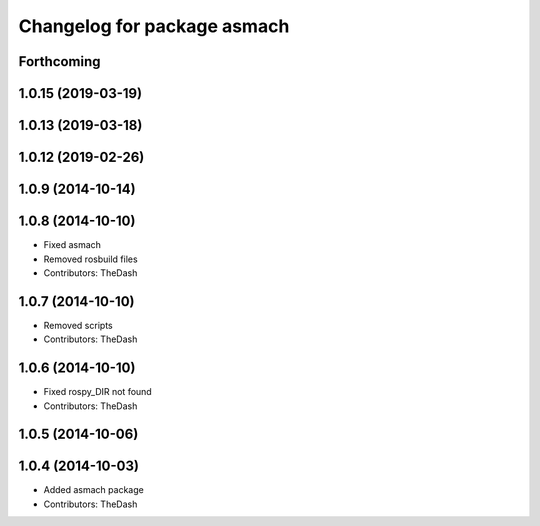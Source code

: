 ^^^^^^^^^^^^^^^^^^^^^^^^^^^^
Changelog for package asmach
^^^^^^^^^^^^^^^^^^^^^^^^^^^^

Forthcoming
-----------

1.0.15 (2019-03-19)
-------------------

1.0.13 (2019-03-18)
-------------------

1.0.12 (2019-02-26)
-------------------

1.0.9 (2014-10-14)
------------------

1.0.8 (2014-10-10)
------------------
* Fixed asmach
* Removed rosbuild files
* Contributors: TheDash

1.0.7 (2014-10-10)
------------------
* Removed scripts
* Contributors: TheDash

1.0.6 (2014-10-10)
------------------
* Fixed rospy_DIR not found
* Contributors: TheDash

1.0.5 (2014-10-06)
------------------

1.0.4 (2014-10-03)
------------------
* Added asmach package
* Contributors: TheDash
